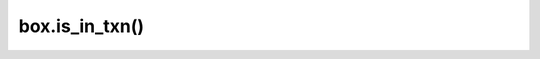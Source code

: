.. _box-is_in_txn:

================================================================================
box.is_in_txn()
================================================================================

.. function:: box.is_in_txn()

    If a transaction is in progress (for example the user has called
    :doc:`/reference/reference_lua/box_txn_management/begin` and has not yet
    called either :doc:`/reference/reference_lua/box_txn_management/commit`
    or :doc:`/reference/reference_lua/box_txn_management/rollback`,
    return ``true``. Otherwise return ``false``.